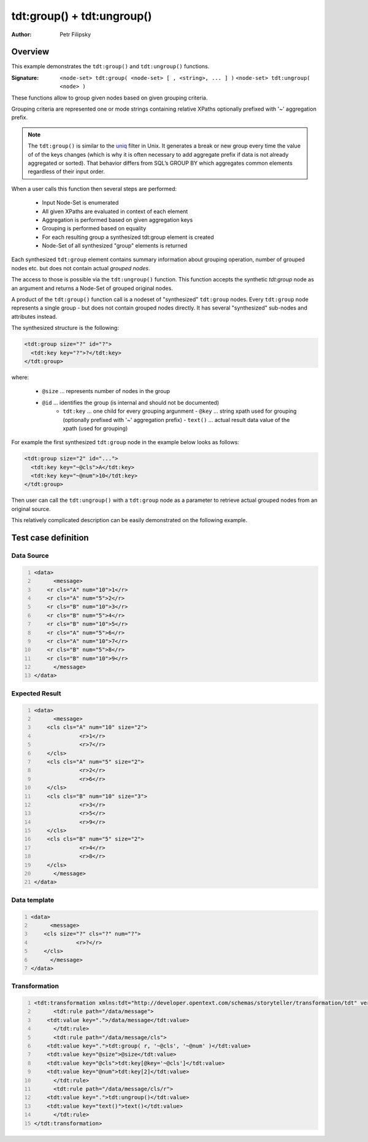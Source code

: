===========================
tdt:group() + tdt:ungroup()
===========================

:Author: Petr Filipsky

Overview
========

This example demonstrates the ``tdt:group()`` and ``tdt:ungroup()`` functions.

:Signature:

   ``<node-set> tdt:group( <node-set> [ , <string>, ... ] )``
   ``<node-set> tdt:ungroup( <node> )``

These functions allow to group given nodes based on given grouping criteria.

Grouping criteria are represented one or mode strings containing relative XPaths
optionally prefixed with '~' aggregation prefix.

.. note:: The ``tdt:group()`` is similar to the `uniq <http://en.wikipedia.org/wiki/Uniq>`_ filter in Unix. 
		  It generates a break or new group every time the value of of the keys changes 
		  (which is why it is often necessary to add aggregate prefix if data is not already aggregated or sorted). 
		  That behavior differs from SQL’s GROUP BY which aggregates common elements regardless of their input order.

When a user calls this function then several steps are performed:

  - Input Node-Set is enumerated
  - All given XPaths are evaluated in context of each element
  - Aggregation is performed based on given aggregation keys
  - Grouping is performed based on equality
  - For each resulting group a synthesized tdt:group element is created
  - Node-Set of all synthesized "group" elements is returned

Each synthesized ``tdt:group`` element contains summary information about grouping operation,
number of grouped nodes etc. but does not contain actual *grouped nodes*.

The access to those is possible via the ``tdt:ungroup()`` function.
This function accepts the synthetic *tdt:group* node as an argument and returns 
a Node-Set of grouped original nodes.

A product of the ``tdt:group()`` function call is a nodeset of "synthesized" ``tdt:group`` nodes.
Every ``tdt:group`` node represents a single group - but does not contain grouped nodes directly.
It has several "synthesized" sub-nodes and attributes instead.

The synthesized structure is the following:

.. code:: xml

	<tdt:group size="?" id="?">
	  <tdt:key key="?">?</tdt:key>
	</tdt:group>


where:

    - ``@size`` ... represents number of nodes in the group
    - ``@id`` ... identifies the group (is internal and should not be documented)
	- ``tdt:key`` ... one child for every grouping argunment
	  - ``@key`` ... string xpath used for grouping (optionally prefixed with '~' aggregation prefix)
	  - ``text()`` ... actual result data value of the xpath (used for grouping)


For example the first synthesized ``tdt:group`` node in the example below looks as follows:

.. code:: xml

  <tdt:group size="2" id="...">
    <tdt:key key="~@cls">A</tdt:key>
    <tdt:key key="~@num">10</tdt:key>
  </tdt:group>


Then user can call the ``tdt:ungroup()`` with a ``tdt:group`` node as a parameter to retrieve actual 
grouped nodes from an original source.

This relatively complicated description can be easily demonstrated on the following example.


Test case definition
====================

Data Source
-----------

.. code:: xml
   :number-lines:
   :name: source Grouping

   <data>
	 <message>
       <r cls="A" num="10">1</r>
       <r cls="A" num="5">2</r>
       <r cls="B" num="10">3</r>
       <r cls="B" num="5">4</r>
       <r cls="B" num="10">5</r>
       <r cls="A" num="5">6</r>
       <r cls="A" num="10">7</r>
       <r cls="B" num="5">8</r>
       <r cls="B" num="10">9</r>
	 </message>
   </data>


Expected Result
---------------

.. code:: xml
   :number-lines:
   :name: instance Grouping

   <data>
	 <message>
       <cls cls="A" num="10" size="2">
		 <r>1</r>
		 <r>7</r>
       </cls>
       <cls cls="A" num="5" size="2">
		 <r>2</r>
		 <r>6</r>
       </cls>
       <cls cls="B" num="10" size="3">
		 <r>3</r>
		 <r>5</r>
		 <r>9</r>
       </cls>
       <cls cls="B" num="5" size="2">
		 <r>4</r>
		 <r>8</r>
       </cls>
	 </message>
   </data>


Data template
-------------

.. code:: xml
   :number-lines:
   :name: template Grouping

   <data>
	 <message>
       <cls size="?" cls="?" num="?">
		 <r>?</r>
       </cls>
	 </message>
   </data>


Transformation
--------------

.. code:: xml
   :number-lines:
   :name: transformation Grouping

   <tdt:transformation xmlns:tdt="http://developer.opentext.com/schemas/storyteller/transformation/tdt" version="1.0">
	 <tdt:rule path="/data/message">
       <tdt:value key=".">/data/message</tdt:value>
	 </tdt:rule>
	 <tdt:rule path="/data/message/cls">
       <tdt:value key=".">tdt:group( r, '~@cls', '~@num' )</tdt:value>
       <tdt:value key="@size">@size</tdt:value>
       <tdt:value key="@cls">tdt:key[@key='~@cls']</tdt:value>
       <tdt:value key="@num">tdt:key[2]</tdt:value>
	 </tdt:rule>
	 <tdt:rule path="/data/message/cls/r">
       <tdt:value key=".">tdt:ungroup()</tdt:value>
       <tdt:value key="text()">text()</tdt:value>
	 </tdt:rule>
   </tdt:transformation>


